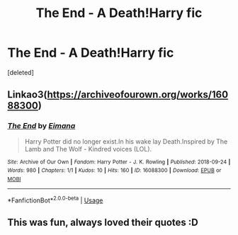 #+TITLE: The End - A Death!Harry fic

* The End - A Death!Harry fic
:PROPERTIES:
:Score: 9
:DateUnix: 1537821708.0
:DateShort: 2018-Sep-25
:FlairText: Self-Promotion
:END:
[deleted]


** Linkao3([[https://archiveofourown.org/works/16088300]])
:PROPERTIES:
:Author: Mac_cy
:Score: 2
:DateUnix: 1537843585.0
:DateShort: 2018-Sep-25
:END:

*** [[https://archiveofourown.org/works/16088300][*/The End/*]] by [[https://www.archiveofourown.org/users/Eimana/pseuds/Eimana][/Eimana/]]

#+begin_quote
  Harry Potter did no longer exist.In his wake lay Death.Inspired by The Lamb and The Wolf - Kindred voices (LOL).
#+end_quote

^{/Site/:} ^{Archive} ^{of} ^{Our} ^{Own} ^{*|*} ^{/Fandom/:} ^{Harry} ^{Potter} ^{-} ^{J.} ^{K.} ^{Rowling} ^{*|*} ^{/Published/:} ^{2018-09-24} ^{*|*} ^{/Words/:} ^{980} ^{*|*} ^{/Chapters/:} ^{1/1} ^{*|*} ^{/Kudos/:} ^{10} ^{*|*} ^{/Hits/:} ^{160} ^{*|*} ^{/ID/:} ^{16088300} ^{*|*} ^{/Download/:} ^{[[https://archiveofourown.org/downloads/Ei/Eimana/16088300/The%20End.epub?updated_at=1537831097][EPUB]]} ^{or} ^{[[https://archiveofourown.org/downloads/Ei/Eimana/16088300/The%20End.mobi?updated_at=1537831097][MOBI]]}

--------------

*FanfictionBot*^{2.0.0-beta} | [[https://github.com/tusing/reddit-ffn-bot/wiki/Usage][Usage]]
:PROPERTIES:
:Author: FanfictionBot
:Score: 1
:DateUnix: 1537843602.0
:DateShort: 2018-Sep-25
:END:


** This was fun, always loved their quotes :D
:PROPERTIES:
:Author: WhatIsBroken
:Score: 1
:DateUnix: 1537882057.0
:DateShort: 2018-Sep-25
:END:
